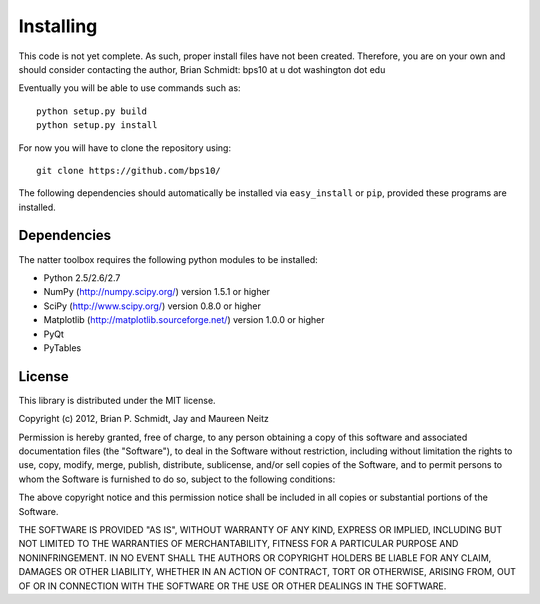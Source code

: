 Installing
==========

This code is not yet complete.  As such, proper install files have not been created.  Therefore, you are on your own and should consider contacting the author, Brian Schmidt: bps10 at u dot washington dot edu

Eventually you will be able to use commands such as::

   python setup.py build
   python setup.py install  
 
For now you will have to clone the repository using::

   git clone https://github.com/bps10/

The following dependencies should automatically be installed via ``easy_install`` or ``pip``, provided these programs are installed.


Dependencies
------------

The natter toolbox requires the following python modules to be installed:

* Python 2.5/2.6/2.7

* NumPy (http://numpy.scipy.org/) version 1.5.1 or higher

* SciPy (http://www.scipy.org/) version 0.8.0 or higher

* Matplotlib (http://matplotlib.sourceforge.net/) version 1.0.0 or higher

* PyQt

* PyTables




License
-------

This library is distributed under the MIT license.

Copyright (c) 2012, Brian P. Schmidt, Jay and Maureen Neitz


Permission is hereby granted, free of charge, to any person obtaining a copy of this software and associated documentation files (the "Software"), to deal in the Software without restriction, including without limitation the rights to use, copy, modify, merge, publish, distribute, sublicense, and/or sell copies of the Software, and to permit persons to whom the Software is furnished to do so, subject to the following conditions:

The above copyright notice and this permission notice shall be included in all copies or substantial portions of the Software.

THE SOFTWARE IS PROVIDED "AS IS", WITHOUT WARRANTY OF ANY KIND, EXPRESS OR IMPLIED, INCLUDING BUT NOT LIMITED TO THE WARRANTIES OF MERCHANTABILITY, FITNESS FOR A PARTICULAR PURPOSE AND NONINFRINGEMENT. IN NO EVENT SHALL THE AUTHORS OR COPYRIGHT HOLDERS BE LIABLE FOR ANY CLAIM, DAMAGES OR OTHER LIABILITY, WHETHER IN AN ACTION OF CONTRACT, TORT OR OTHERWISE, ARISING FROM, OUT OF OR IN CONNECTION WITH THE SOFTWARE OR THE USE OR OTHER DEALINGS IN THE SOFTWARE.